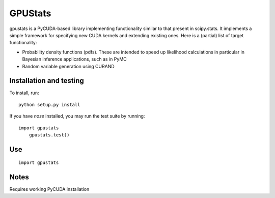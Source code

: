 ========
GPUStats
========

gpustats is a PyCUDA-based library implementing functionality similar to that
present in scipy.stats. It implements a simple framework for specifying new CUDA
kernels and extending existing ones. Here is a (partial) list of target
functionality:

* Probability density functions (pdfs). These are intended to speed up
  likelihood calculations in particular in Bayesian inference applications, such
  as in PyMC

* Random variable generation using CURAND

Installation and testing
------------------------

To install, run:

::

    python setup.py install

If you have `nose` installed, you may run the test suite by running:

::

    import gpustats
	gpustats.test()

Use
---

::

    import gpustats

Notes
-----
Requires working PyCUDA installation
